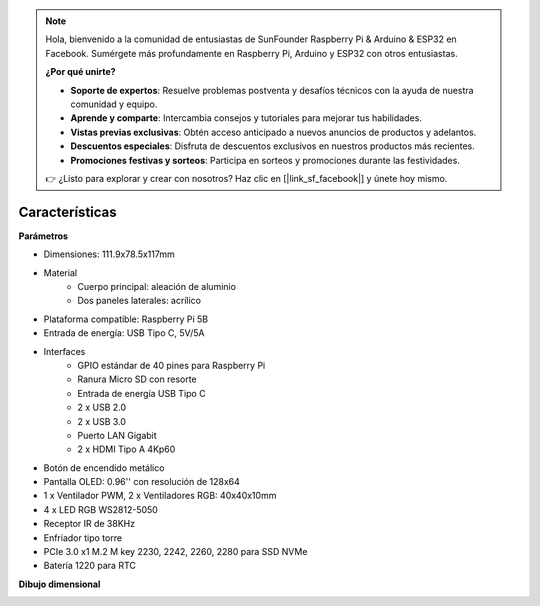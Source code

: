 .. note::

    Hola, bienvenido a la comunidad de entusiastas de SunFounder Raspberry Pi & Arduino & ESP32 en Facebook. Sumérgete más profundamente en Raspberry Pi, Arduino y ESP32 con otros entusiastas.

    **¿Por qué unirte?**

    - **Soporte de expertos**: Resuelve problemas postventa y desafíos técnicos con la ayuda de nuestra comunidad y equipo.
    - **Aprende y comparte**: Intercambia consejos y tutoriales para mejorar tus habilidades.
    - **Vistas previas exclusivas**: Obtén acceso anticipado a nuevos anuncios de productos y adelantos.
    - **Descuentos especiales**: Disfruta de descuentos exclusivos en nuestros productos más recientes.
    - **Promociones festivas y sorteos**: Participa en sorteos y promociones durante las festividades.

    👉 ¿Listo para explorar y crear con nosotros? Haz clic en [|link_sf_facebook|] y únete hoy mismo.

Características
======================

**Parámetros**

* Dimensiones: 111.9x78.5x117mm
* Material
    * Cuerpo principal: aleación de aluminio
    * Dos paneles laterales: acrílico
* Plataforma compatible: Raspberry Pi 5B
* Entrada de energía: USB Tipo C, 5V/5A
* Interfaces
    * GPIO estándar de 40 pines para Raspberry Pi
    * Ranura Micro SD con resorte
    * Entrada de energía USB Tipo C
    * 2 x USB 2.0
    * 2 x USB 3.0
    * Puerto LAN Gigabit
    * 2 x HDMI Tipo A 4Kp60
* Botón de encendido metálico
* Pantalla OLED: 0.96'' con resolución de 128x64
* 1 x Ventilador PWM, 2 x Ventiladores RGB: 40x40x10mm
* 4 x LED RGB WS2812-5050
* Receptor IR de 38KHz
* Enfriador tipo torre
* PCIe 3.0 x1 M.2 M key 2230, 2242, 2260, 2280 para SSD NVMe
* Batería 1220 para RTC

**Dibujo dimensional**

.. image:: img/pironman5_dimension.png
    :width: 800

